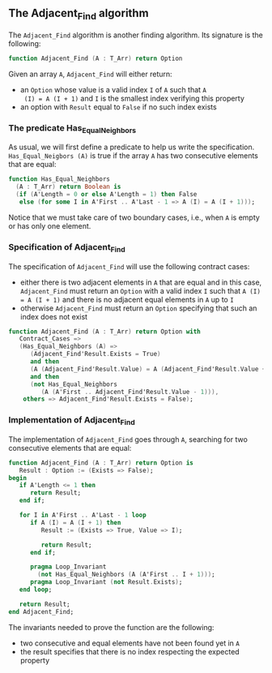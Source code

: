 ** The Adjacent_Find algorithm

   The ~Adjacent_Find~ algorithm is another finding algorithm. Its
   signature is the following:

   #+BEGIN_SRC ada
     function Adjacent_Find (A : T_Arr) return Option
   #+END_SRC

   Given an array ~A~, ~Adjacent_Find~ will either return:

   - an ~Option~ whose value is a valid index ~I~ of ~A~ such that ~A
     (I) = A (I + 1)~ and ~I~ is the smallest index verifying this
     property
   - an option with ~Result~ equal to ~False~ if no such index exists

*** The predicate Has_Equal_Neighbors

    As usual, we will first define a predicate to help us write the
    specification. ~Has_Equal_Neigbors (A)~ is true if the array ~A~
    has two consecutive elements that are equal:

    #+BEGIN_SRC ada
      function Has_Equal_Neighbors
        (A : T_Arr) return Boolean is
        (if (A'Length = 0 or else A'Length = 1) then False
         else (for some I in A'First .. A'Last - 1 => A (I) = A (I + 1)));
    #+END_SRC

    Notice that we must take care of two boundary cases, i.e., when
    ~A~ is empty or has only one element.

*** Specification of Adjacent_Find

    The specification of ~Adjacent_Find~ will use the following
    contract cases:

    - either there is two adjacent elements in ~A~ that are equal and
      in this case, ~Adjacent_Find~ must return an ~Option~ with a
      valid index ~I~ such that ~A (I) = A (I + 1)~ and there is no
      adjacent equal elements in ~A~ up to ~I~
    - otherwise ~Adjacent_Find~ must return an ~Option~ specifying
      that such an index does not exist

    #+BEGIN_SRC ada
      function Adjacent_Find (A : T_Arr) return Option with
         Contract_Cases =>
         (Has_Equal_Neighbors (A) =>
            (Adjacent_Find'Result.Exists = True)
            and then
            (A (Adjacent_Find'Result.Value) = A (Adjacent_Find'Result.Value + 1))
            and then
            (not Has_Equal_Neighbors
               (A (A'First .. Adjacent_Find'Result.Value - 1))),
          others => Adjacent_Find'Result.Exists = False);
    #+END_SRC

*** Implementation of Adjacent_Find

    The implementation of ~Adjacent_Find~ goes through ~A~, searching
    for two consecutive elements that are equal:

    #+BEGIN_SRC ada
      function Adjacent_Find (A : T_Arr) return Option is
         Result : Option := (Exists => False);
      begin
         if A'Length <= 1 then
            return Result;
         end if;

         for I in A'First .. A'Last - 1 loop
            if A (I) = A (I + 1) then
               Result := (Exists => True, Value => I);

               return Result;
            end if;

            pragma Loop_Invariant
              (not Has_Equal_Neighbors (A (A'First .. I + 1)));
            pragma Loop_Invariant (not Result.Exists);
         end loop;

         return Result;
      end Adjacent_Find;
    #+END_SRC

    The invariants needed to prove the function are the following:

    - two consecutive and equal elements have not been found yet in
      ~A~
    - the result specifies that there is no index respecting the
      expected property

# Local Variables:
# ispell-dictionary: "english"
# End:
